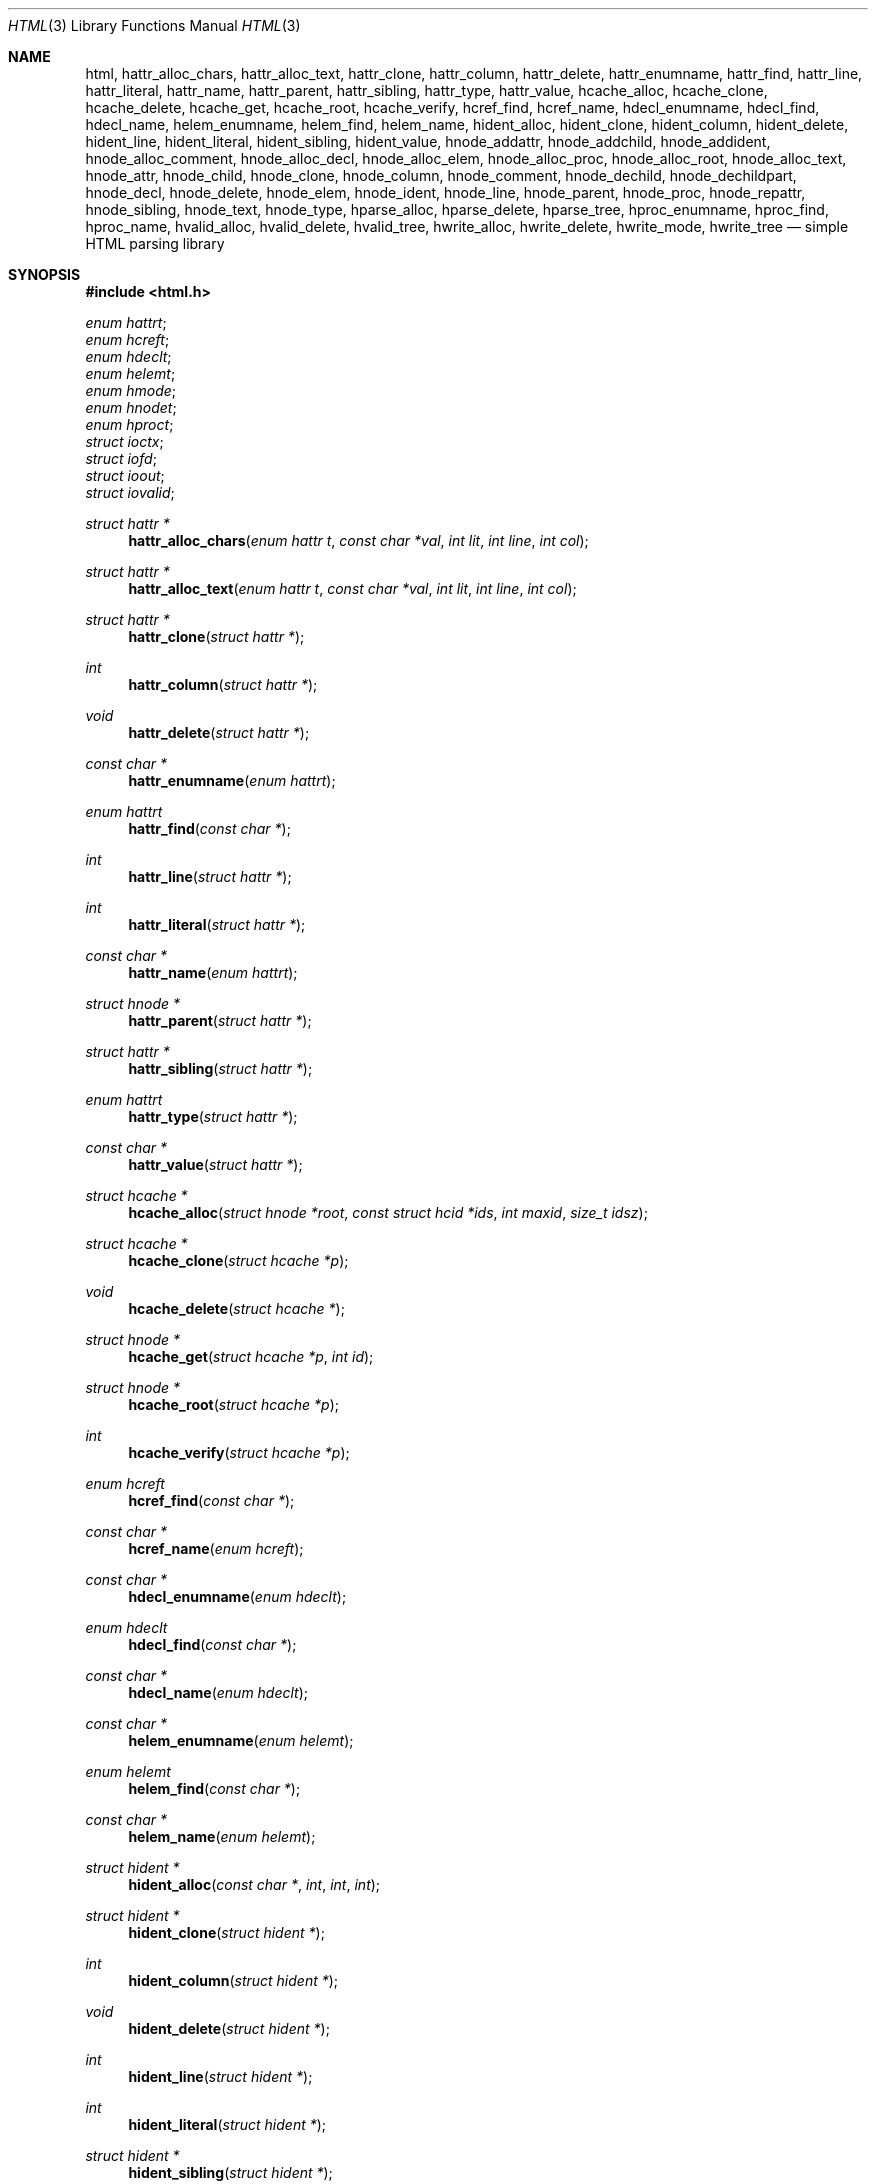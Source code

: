 .\"	$Id: html.in.3,v 1.47 2011/07/05 10:46:08 kristaps Exp $
.\"
.\" Copyright (c) 2009, 2010, 2011 Kristaps Dzonsons <kristaps@bsd.lv>
.\"
.\" Permission to use, copy, modify, and distribute this software for any
.\" purpose with or without fee is hereby granted, provided that the above
.\" copyright notice and this permission notice appear in all copies.
.\"
.\" THE SOFTWARE IS PROVIDED "AS IS" AND THE AUTHOR DISCLAIMS ALL WARRANTIES
.\" WITH REGARD TO THIS SOFTWARE INCLUDING ALL IMPLIED WARRANTIES OF
.\" MERCHANTABILITY AND FITNESS. IN NO EVENT SHALL THE AUTHOR BE LIABLE FOR
.\" ANY SPECIAL, DIRECT, INDIRECT, OR CONSEQUENTIAL DAMAGES OR ANY DAMAGES
.\" WHATSOEVER RESULTING FROM LOSS OF USE, DATA OR PROFITS, WHETHER IN AN
.\" ACTION OF CONTRACT, NEGLIGENCE OR OTHER TORTIOUS ACTION, ARISING OUT OF
.\" OR IN CONNECTION WITH THE USE OR PERFORMANCE OF THIS SOFTWARE.
.\"
.Dd $Mdocdate: July 5 2011 $
.Dt HTML 3
.Os
.Sh NAME
.Nm html ,
.Nm hattr_alloc_chars ,
.Nm hattr_alloc_text ,
.Nm hattr_clone ,
.Nm hattr_column ,
.Nm hattr_delete ,
.Nm hattr_enumname ,
.Nm hattr_find ,
.Nm hattr_line ,
.Nm hattr_literal ,
.Nm hattr_name ,
.Nm hattr_parent ,
.Nm hattr_sibling ,
.Nm hattr_type ,
.Nm hattr_value ,
.Nm hcache_alloc ,
.Nm hcache_clone ,
.Nm hcache_delete ,
.Nm hcache_get ,
.Nm hcache_root ,
.Nm hcache_verify ,
.Nm hcref_find ,
.Nm hcref_name ,
.Nm hdecl_enumname ,
.Nm hdecl_find ,
.Nm hdecl_name ,
.Nm helem_enumname ,
.Nm helem_find ,
.Nm helem_name ,
.Nm hident_alloc ,
.Nm hident_clone ,
.Nm hident_column ,
.Nm hident_delete ,
.Nm hident_line ,
.Nm hident_literal ,
.Nm hident_sibling ,
.Nm hident_value ,
.Nm hnode_addattr ,
.Nm hnode_addchild ,
.Nm hnode_addident ,
.Nm hnode_alloc_comment ,
.Nm hnode_alloc_decl ,
.Nm hnode_alloc_elem ,
.Nm hnode_alloc_proc ,
.Nm hnode_alloc_root ,
.Nm hnode_alloc_text ,
.Nm hnode_attr ,
.Nm hnode_child ,
.Nm hnode_clone ,
.Nm hnode_column ,
.Nm hnode_comment ,
.Nm hnode_dechild ,
.Nm hnode_dechildpart ,
.Nm hnode_decl ,
.Nm hnode_delete ,
.Nm hnode_elem ,
.Nm hnode_ident ,
.Nm hnode_line ,
.Nm hnode_parent ,
.Nm hnode_proc ,
.Nm hnode_repattr ,
.Nm hnode_sibling ,
.Nm hnode_text ,
.Nm hnode_type ,
.Nm hparse_alloc ,
.Nm hparse_delete ,
.Nm hparse_tree ,
.Nm hproc_enumname ,
.Nm hproc_find ,
.Nm hproc_name ,
.Nm hvalid_alloc ,
.Nm hvalid_delete ,
.Nm hvalid_tree ,
.Nm hwrite_alloc ,
.Nm hwrite_delete ,
.Nm hwrite_mode ,
.Nm hwrite_tree
.Nd simple HTML parsing library
.Sh SYNOPSIS
.In html.h
.Vt enum hattrt ;
.Vt enum hcreft ;
.Vt enum hdeclt ;
.Vt enum helemt ;
.Vt enum hmode ;
.Vt enum hnodet ;
.Vt enum hproct ;
.Vt struct ioctx ;
.Vt struct iofd ;
.Vt struct ioout ;
.Vt struct iovalid ;
.Ft "struct hattr *"
.Fn hattr_alloc_chars "enum hattr t" "const char *val" "int lit" "int line" "int col"
.Ft "struct hattr *"
.Fn hattr_alloc_text "enum hattr t" "const char *val" "int lit" "int line" "int col"
.Ft "struct hattr *"
.Fn hattr_clone "struct hattr *"
.Ft int
.Fn hattr_column "struct hattr *"
.Ft void
.Fn hattr_delete "struct hattr *"
.Ft "const char *"
.Fn hattr_enumname "enum hattrt"
.Ft "enum hattrt"
.Fn hattr_find "const char *"
.Ft int
.Fn hattr_line "struct hattr *"
.Ft int
.Fn hattr_literal "struct hattr *"
.Ft "const char *"
.Fn hattr_name "enum hattrt"
.Ft "struct hnode *"
.Fn hattr_parent "struct hattr *"
.Ft "struct hattr *"
.Fn hattr_sibling "struct hattr *"
.Ft "enum hattrt"
.Fn hattr_type "struct hattr *"
.Ft "const char *"
.Fn hattr_value "struct hattr *"
.Ft "struct hcache *"
.Fn hcache_alloc "struct hnode *root" "const struct hcid *ids" "int maxid" "size_t idsz"
.Ft "struct hcache *"
.Fn hcache_clone "struct hcache *p"
.Ft void
.Fn hcache_delete "struct hcache *"
.Ft "struct hnode *"
.Fn hcache_get "struct hcache *p" "int id"
.Ft "struct hnode *"
.Fn hcache_root "struct hcache *p"
.Ft int
.Fn hcache_verify "struct hcache *p"
.Ft "enum hcreft"
.Fn hcref_find "const char *"
.Ft "const char *"
.Fn hcref_name "enum hcreft"
.Ft "const char *"
.Fn hdecl_enumname "enum hdeclt"
.Ft "enum hdeclt"
.Fn hdecl_find "const char *"
.Ft "const char *"
.Fn hdecl_name "enum hdeclt"
.Ft "const char *"
.Fn helem_enumname "enum helemt"
.Ft "enum helemt"
.Fn helem_find "const char *"
.Ft "const char *"
.Fn helem_name "enum helemt"
.Ft "struct hident *"
.Fn hident_alloc "const char *" int int int
.Ft "struct hident *"
.Fn hident_clone "struct hident *"
.Ft int
.Fn hident_column "struct hident *"
.Ft void
.Fn hident_delete "struct hident *"
.Ft int
.Fn hident_line "struct hident *"
.Ft int
.Fn hident_literal "struct hident *"
.Ft "struct hident *"
.Fn hident_sibling "struct hident *"
.Ft "const char *"
.Fn hident_value "struct hident *"
.Ft int
.Fn hnode_addattr "struct hnode *" "struct hattr *"
.Ft int
.Fn hnode_addchild "struct hnode *" "struct hnode *"
.Ft int
.Fn hnode_addident "struct hnode *" "struct hident *"
.Ft "struct hnode *"
.Fn hnode_alloc_chars "const char *p" "int line" "int col"
.Ft "struct hnode *"
.Fn hnode_alloc_comment "const char *p" "int line" "int col"
.Ft "struct hnode *"
.Fn hnode_alloc_decl "enum hdeclt type" "int line" "int col"
.Ft "struct hnode *"
.Fn hnode_alloc_elem "enum helemt type" "int line" "int col"
.Ft "struct hnode *"
.Fn hnode_alloc_proc "enum hproct type" "int line" "int col"
.Ft "struct hnode *"
.Fn hnode_alloc_root "int line" "int col"
.Ft "struct hnode *"
.Fn hnode_alloc_text "const char *p" "int line" "int col"
.Ft "struct hattr *"
.Fn hnode_attr "struct hnode *"
.Ft "struct hnode *"
.Fn hnode_child "struct hnode *"
.Ft "struct hnode *"
.Fn hnode_clone "struct hnode *"
.Ft int
.Fn hnode_column "struct hnode *"
.Ft "const char *"
.Fn hnode_comment "struct hnode *"
.Ft void
.Fn hnode_dechild "struct hnode *n"
.Ft void
.Fn hnode_dechildpart "struct hnode *n" "const struct hnode **r" "int rsz"
.Ft "enum hdeclt"
.Fn hnode_decl "struct hnode *"
.Ft void
.Fn hnode_delete "struct hnode *"
.Ft "enum helemt"
.Fn hnode_elem "struct hnode *"
.Ft "struct hident *"
.Fn hnode_ident "struct hnode *"
.Ft int
.Fn hnode_line "struct hnode *"
.Ft "struct hnode *"
.Fn hnode_parent "struct hnode *"
.Ft "enum hproct"
.Fn hnode_proc "struct hnode *"
.Ft int
.Fn hnode_repattr "struct hnode *" "struct hattr *"
.Ft "struct hnode *"
.Fn hnode_sibling "struct hnode *"
.Ft "const char *"
.Fn hnode_text "struct hnode *"
.Ft "enum hnodet"
.Fn hnode_type "struct hnode *"
.Ft "struct hparse *"
.Fn hparse_alloc "enum hmode"
.Ft void
.Fn hparse_delete "struct hparse *"
.Ft int
.Fn hparse_tree "struct hparse *" "struct ioctx *" "struct hnode **"
.Ft "const char *"
.Fn hproc_enumname "enum hproct"
.Ft "enum hproct"
.Fn hproc_find "const char *"
.Ft "const char *"
.Fn hproc_name "enum hproct"
.Ft "struct hvalid *"
.Fn hvalid_alloc "enum hmode"
.Ft void
.Fn hvalid_delete "struct hvalid *"
.Ft int
.Fn hvalid_tree "struct hvalid *" "struct iovalid *" "struct hnode *"
.Ft "struct hwrite *"
.Fn hwrite_alloc "enum hmode"
.Ft void
.Fn hwrite_delete "struct hwrite *"
.Ft void
.Fn hwrite_mode "struct hwrite *p" "enum hmode mode"
.Ft int
.Fn hwrite_tree "struct hwrite *" "struct ioout *" "struct hnode *"
.Sh DESCRIPTION
The
.Nm
library contains HTML DOM parsing, serialising, and manipulation
functions.
It only works on input and output described by a subset of
HTML-4.01 and XHTML-1.0 strict (full compliance is an eventual
possibility).
Input and output contexts are provided by the calling
application.
All operations are strictly checked for correctness.
.Pp
In general, a parser object is first allocated with
.Fn hparse_alloc .
Input is parsed using
.Fn hparse_tree ,
which reads from user-supplied callbacks in
.Vt struct ioctx .
A commonly-used context of reading from a file is documented as the
.Vt struct iofd
context.
Identifiers in the tree may then be queried with
.Fn hcache_alloc .
Finally, output is written with
.Fn hwrite_tree .
.Pp
The
.Nm
library is
.Ud
A subset of both languages is implemented:
parse trees are validated
syntactically (XML/SGML) but not semantically (HTML).
.Sh VALIDATION
This section documents the validation process of the
.Nm
library.
Validation is two-phase: syntactic, which occurs when a tree
is being assembled by parsing
.Pq Fn hparse_tree No et al.
or manual construction
.Pq Fn hnode_addchild No et al. ;
and semantic, when a tree has been constructed and is walked with
.Fn hvalid_tree .
.Ss Syntax
The tree is structurally validated in terms of SGML/XML as it is being
built.
First, only certain node types may be children of other nodes
(comments may not have element children, roots may not be children of
anybody, text may be a child of elements, etc.).
Pseudo-semantic
closure is also enforced, where some nodes (such as the
.Qq LINK
element in HTML-4.01) may not have children.
.Pp
After succcessful construction, a tree is guaranteed to be syntactically
valid.
.Ss Semantics
Exclusion is enforced, where some nodes may not contain other nodes.
For example,
.Qq A
may not contain other
.Qq A
nodes
.Pp
Assignment of attributes to processing instructions and elements is also
enforced, such
as the
.Qq version
attribute only be applicable to XML mark-up in the
.Qq xml
processing instruction or
.Qq CELLPADDING
only being applicable to
.Qq TABLE
in HTML-4.01).
.Pp
Lastly, text data streams are enforced when named of numeric character
references are encountered.
.Sh REFERENCE
This section contains a canonical list of
.Sx Data Types
and
.Sx Functions
for this library.
.Ss Data Types
.Bl -ohang
.It Vt enum hattrt
An HTML attribute type.
See
.Fn hattr_type ,
among other functions.
.It Vt enum hcreft
A named character reference.
See
.Fn hcref_find ,
among other functions.
.It Vt enum hdeclt
A document type
.Pq Qq doctype
identifier.
See
.Fn hnode_decl ,
among other functions.
.It Vt enum helemt
An HTML element type.
See
.Fn hnode_elem ,
among other functions.
.It Vt enum hmode
An HTML version.
This bit-wise value may be masked with
.Dv HMODE_SGML
for SGML-based HTML versions or
.Dv HMODE_XML
for XML-based versions.
.It Vt enum hnodet
The classification of a node.
See
.Fn hnode_type ,
among other functions.
.It Vt enum hproct
A processing instruction
.Pq Qq pic
identifier.
See
.Fn hnode_proc ,
among other functions.
.It Vt struct ioctx
Provides functions for manipulating I/O during a parsing sequence.
See
.Fn hparse_tree
for usage and
.Vt struct iofd
for an example implementation.
.It Vt struct iofd
A bundled implementation of an
.Vt struct ioctx
context.
The included
.Fn iofd_open ,
.Fn iofd_getchar ,
.Fn iofd_close ,
and
.Fn iofd_rew
functions should be used for the callbacks.
Before using, the structure should be zeroed and
.Va fd
set to -1.
.It Vt struct ioout
Provides functions for serialising I/O during a write sequence.
See
.Fn hwrite_tree .
The convenience functions
.Fn iostdout_putchar
and
.Fn iostdout_puts
are provided for writing to standard out.
.It Vt struct iovalid
Provides functions for validating HTML trees.
See
.Fn hvalid_tree .
.El
.Ss Functions
.Bl -ohang
.It Fn hattr_alloc_chars
Allocate an HTML key/pair attribute.
Variable
.Va lit
indicates whether the
attribute value is a literal.
Returns NULL if allocation failed.
.It Fn hattr_alloc_text
Like
.Fn hattr_alloc_chars
but HTML-encoding
.Va val .
.It Fn hattr_clone
Clone an attribute.
This will create a new attribute with no context
(i.e., parent or siblings), but all values duplicated.
Returns NULL if
allocation failed.
.It Fn hattr_column
Get the column number where the attribute was first parsed.
.It Fn hattr_delete
Remove an HTML attribute from its context (if applicable) and free it.
.It Fn hattr_enumname
Convert an attribute type to the string representation of its
enumeration type.
.It Fn hattr_find
Look up an element type by its name.
Returns the type or HATTR__MAX if
none was found.
.It Fn hattr_line
Get the line number where the attribute was first parsed.
.It Fn hattr_literal
Whether the attribute value was invoked as a literal or not.
.It Fn hattr_name
Convert an attribute type to its string representation.
.It Fn hattr_parent
Get the parent of an attribute or NULL if it has none.
.It Fn hattr_sibling
Get the next sibling of an attribute or NULL if it has none.
.It Fn hattr_type
Get the type of an attribute.
.It Fn hattr_value
Get the value of an attribute or NULL if it has none.
.It Fn hcache_alloc
Allocate a cached node tree.
A cached tree is one where elements with the
.Qq ID
attribute are each assigned to a numeric identifier.
These nodes may then be queried with
.Fn hcache_get
in constant time.
This function should be called on the document root.
It returns an allocated cache object over the
.Va root
node, whose pointer should
.Em not
be manipulated outside of the cache context.
Cached node identifiers are stored in
.Va ids ,
which is of size
.Va idsz ,
where the maximum numeric identifier is strictly less than
.Va maxid .
Returns NULL if memory allocation fails.
.It Fn hcache_clone
Clone a cached node tree.
Cloned nodes will propogate their cached-ness.
Returns NULL if memory allocation fails.
.It Fn hcache_delete
Delete a cache, including the cached tree.
.It Fn hcache_get
Get a cached node.
This will assert if the cached node has been unlinked.
.It Fn hcache_root
Return the node that was used to allocate the cache.
.It Fn hcache_verify
Verify that all cached entries are filled.
Returns 1 if they are filled, 0 if they are not.
.It Fn hcref_find
Look up a character reference by its name (note that character
references are case sensitive).
Returns the type or HCREF__MAX if none
was found.
.It Fn hcref_name
Convert a character reference to its string representation.
.It Fn hdecl_enumname
Convert an declaration type to the string representation of its
enumeration type.
.It Fn hdecl_find
Look up a declaration type by its name.
Returns the type or HDECL__MAX
if none was found.
.It Fn hdecl_name
Convert a declaration type to its string representation.
.It Fn helem_enumname
Convert an element type to the string representation of its enumeration
type.
.It Fn helem_find
Look up an element type by its name.
Returns the type or HELEM__MAX if
none was found.
.It Fn helem_name
Convert an element type to its string representation.
.It Fn hident_alloc
Allocate a identifier with whether it's a literal or not, i.e., one that
was invoked with surrounding quotes.
Returns NULL if allocation failed.
.It Fn hident_clone
Clone an identifier.
This will create a new identifier with no context
(i.e., parent or siblings), but all values duplicated.
Returns NULL if
allocation failed.
.It Fn hident_column
Get the column number where the node was first parsed.
.It Fn hident_delete
Remove an identifier from its context (if applicable) and free it.
.It Fn hident_line
Get the line number where the node was first parsed.
.It Fn hident_literal
Returns 1 if this identifier was invoked as a literal, 0 otherwise.
.It Fn hident_sibling
Get the next sibling of an identifier or NULL if it has none.
.It Fn hident_value
Get the value of an identifier.
.It Fn hnode_addattr
Unlink an attribute from its current context (if applicable) and add it
to another element.
Returns 1 on success of 0 if the attribute is not
allowed to be the child of the parent.
.It Fn hnode_addchild
Unlink an element from its current context (if applicable) and append it
to another element's queue of children.
Returns 1 on success or 0 if
the node is not allowed to be a child of the parent.
.It Fn hnode_addident
Unlink an identifier from its current context (if applicable) and add it
to another declaration.
Returns 1 on success or 0 if the node is not
allowed to be a child of the parent.
.It Fn hnode_alloc_chars
Allocate an HTML text node.
Copies over all values in the string as-is.
This should be used for pre-validated strings (i.e., text that is
guaranteed not to have invalid mark-up).
Returns NULL if memory
allocation failed.
.It Fn hnode_alloc_comment
Allocate an HTML comment node.
Returns NULL if memory allocation failed.
.It Fn hnode_alloc_decl
Allocate an HTML type declaration.
Returns NULL if memory allocation
failed.
.It Fn hnode_alloc_elem
Allocate an HTML element node.
Returns NULL if memory allocation
failed.
.It Fn hnode_alloc_proc
Allocate a processing instruction node.
Returns NULL if memory
allocation failed.
.It Fn hnode_alloc_root
Allocate the root HTML node.
Returns NULL if memory allocation failed.
.It Fn hnode_alloc_text
Allocate an HTML text node.
The
.Sq \&<
.Sq \&>
.Sq \&"
and
.Sq \&&
characters are transformed into their named entity forms.
Returns NULL
if memory allocation failed.
.It Fn hnode_attr
Get the first attribute of a node or NULL if it has none.
.It Fn hnode_child
Get the first child of a node or NULL if it has none.
.It Fn hnode_clone
Recursively clone a node and any sub-components (nodes, attributes,
identifiers, etc.).
.Bf Em
The HATTR_ID attribute is not duplicated.
.Ef
This will create a new node with no context (i.e.,
parent or siblings), but all values duplicated.
Sub-components are
grouped under the returned node.
Returns NULL if allocation failed.
.It Fn hnode_column
Get the column where the node began to be parsed.
.It Fn hnode_comment
Get the comment field of a node.
The node must be of type
HNODE_COMMENT.
.It Fn hnode_dechild
Convenience routine invoking
.Fn hnode_delete
for all children of a node.
.It Fn hnode_dechildpart
Like
.Fn hnode_dechild ,
but not deleting the subtree up to and below any node in
.Fa r
of size
.Fa rsz .
.It Fn hnode_decl
Get the declaration type of a node.
The node must be of type
HNODE_DECL.
.It Fn hnode_delete
Recursively unlink HTML elements rooted at the current element (if
applicable) and free them.
.It Fn hnode_elem
Get the element type of a node.
The node must be of type HNODE_ELEM.
.It Fn hnode_ident
Get the first identifier of a node or NULL if it has none.
.It Fn hnode_line
Get the line number where the node was first parsed.
.It Fn hnode_parent
Get the parent of a node or NULL if it has none.
.It Fn hnode_proc
Get the processing type of a node.
The node must be of type HNODE_PROC.
.It Fn hnode_repattr
Replace an existing attribute with a new one.
An existing attribute, if
found, will be deleted with
.Fn hattr_delete .
See
.Fn hnode_addattr
for return values.
.It Fn hnode_sibling
Get the next sibling of a node or NULL if it has none.
.It Fn hnode_text
Get the text of a node.
The node must be of type HNODE_TEXT.
.It Fn hnode_type
Get the type of a node.
.It Fn hparse_alloc
Allocates a parse sequence with a certain document type.
Returns NULL
if memory allocation failed.
A single
.Ft "struct hparse *"
may be used for multiple parse sequences of this document type.
.It Fn hparse_delete
Free a parse sequence.
.It Fn hparse_tree
Opens a
.Vt struct ioctx
and begins processing.
The tree is processed until end of file or
error.
The
.Vt struct ioctx
is always closed unless the open fails.
Returns 0 on syntax or system
error, 1 on success.
The tree is guaranteed to be well-structured, but
not validated for HTML.
The result, if not NULL (it may be non-NULL
even if parsing fails),  must be freed by a separate call to
.Fn hnode_delete .
.It Fn hproc_enumname
Convert a processing instruction type to the string representation of
its enumeration type.
.It Fn hproc_find
Look up a processing type by its name.
Returns the type or HPROC__MAX
if none was found.
.It Fn hproc_name
Convert a processing type to its string representation.
.It Fn hvalid_alloc
Allocate a validator bound to a validation mode.
Returns NULL if memory
allocation fails.
The same validator may be used with multiple
.Fn hvalid_tree
calls.
.It Fn hvalid_delete
Frees a validator.
.It Fn hvalid_tree
Depth-first validation of node and all children.
Validation is tied to
a particular mode, which is usually the same as the input mode (mixing
modes is perfectly reasonable, but will probably fail validation due to
differences between XHTML and HTML).
Returns 1 on success and 0 on
failure.
.It Fn hwrite_alloc
Allocate a writer bound to an output mode.
Returns NULL if memory
allocation fails.
The same writer may be used with multiple
.Fn hwrite_tree
calls.
.It Fn hwrite_delete
Frees a writer.
.It Fn hwrite_mode
Changes the output mode of a writer.
.It Fn hwrite_tree
Serialise node and all children to a
.Vt struct ioout .
The input tree need not have been validated, as the writer assumes
nothing about the semantic structure of the tree.
Writing is
necessarily tied to a particular mode, which is usually the same as the
input and validation mode.
Mixing modes is not suggested (parsing and
validating in XHTML and printing in HTML, for example, will result in
the <?xml?> processing instruction printed alongside SGML-formed HTML
code).
Returns 1 on success and 0 on failure (which can only happen if
a
.Vt struct ioout
fails).
.El
.Sh EXAMPLES
The
.Pa test.c
file contained in the distribution has a complete example.
.Sh STANDARDS
The
.Nm
library implements W3C REC-HTML-4.01 (HTML 4.01) and REC-XHTML-1.0
(XHTML 1.0) with constant low-level syntax reference to ISO 8879:1986
(SGML) and W3C REC-XML-1.0 (XML 1.0), respectively; and UTR-20 (Unicode
in XML and other Markup Languages) for character references.
.Sh AUTHORS
The
.Nm
library was written by
.An Kristaps Dzonsons Aq kristaps@bsd.lv .
.Sh CAVEATS
Many parts of HTML-4.01 and XHTML-1.0 aren't implemented.
Most notably
are XML namespaces for tags, which will confuse the parser.
.Pp
The
.Nm
library does not support tag and attribute names in non-ASCII characters:
although the
.Va xcode
facility in
.Va "struct ioctx"
allows for transcoding arbitrary input character types, this is only
called for text or literal data.
Thus, while the SGML standard, in this
regard, is implemented, the XML reference is not.
